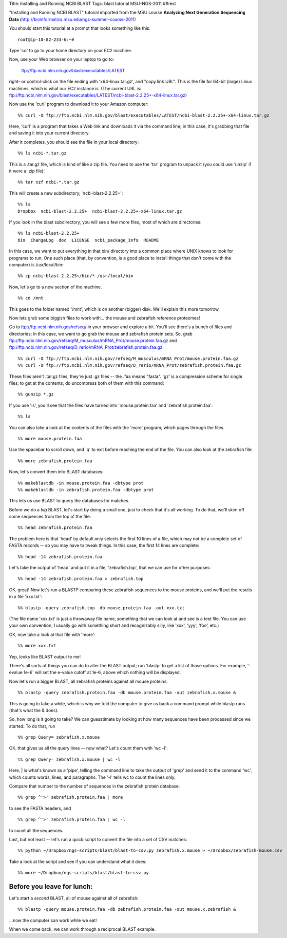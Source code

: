 Title: Installing and Running NCBI BLAST
Tags: blast tutorial MSU-NGS-2011
##rest

"Installing and Running NCBI BLAST" tutorial imported from the MSU course **Analyzing Next Generation Sequencing Data** (http://bioinformatics.msu.edu/ngs-summer-course-2011)

You should start this tutorial at a prompt that looks something like this::

   root@ip-10-82-233-6:~#

Type 'cd' to go to your home directory on your EC2 machine.

Now, use your Web browser on your laptop to go to:

   ftp://ftp.ncbi.nlm.nih.gov/blast/executables/LATEST

right- or control-click on the file ending with 'x64-linux.tar.gz', and
"copy link URL".  This is the file for 64-bit (large) Linux machines, which
is what our EC2 instance is.  (The current URL is: ftp://ftp.ncbi.nlm.nih.gov/blast/executables/LATEST/ncbi-blast-2.2.25+-x64-linux.tar.gz)

Now use the 'curl' program to download it to your Amazon computer::

 %% curl -O ftp://ftp.ncbi.nlm.nih.gov/blast/executables/LATEST/ncbi-blast-2.2.25+-x64-linux.tar.gz

Here, 'curl' is a program that takes a Web link and downloads it via the
command line; in this case, it's grabbing that file and saving it into your
current directory.

After it completes, you should see the file in your local directory::

 %% ls ncbi-*.tar.gz

This is a .tar.gz file, which is kind of like a zip file.  You need to
use the 'tar' program to unpack it (you could use 'unzip' if it were a .zip
file)::

 %% tar xzf ncbi-*.tar.gz

This will create a new subdirectory, 'ncbi-blast-2.2.25+'::

 %% ls
 Dropbox  ncbi-blast-2.2.25+  ncbi-blast-2.2.25+-x64-linux.tar.gz

If you look in the blast subdirectory, you will see a few more files, most of
which are directories::

 %% ls ncbi-blast-2.2.25+
 bin  ChangeLog  doc  LICENSE  ncbi_package_info  README

In this case, we want to put everything in that bin/ directory into
a common place where UNIX knows to look for programs to run.  One such
place (that, by convention, is a good place to install things that don't
come with the computer) is /usr/local/bin::

 %% cp ncbi-blast-2.2.25+/bin/* /usr/local/bin

Now, let's go to a new section of the machine. ::

 %% cd /mnt

This goes to the folder named '/mnt', which is on another (bigger)
disk.  We'll explain this more tomorrow.

Now lets grab some biggish files to work with... the mouse and
zebrafish reference proteomes!

Go to ftp://ftp.ncbi.nlm.nih.gov/refseq/ in your browser and explore a
bit.  You'll see there's a bunch of files and directories; in this
case, we want to go grab the mouse and zebrafish protein sets. So,
grab
ftp://ftp.ncbi.nlm.nih.gov/refseq/M_musculus/mRNA_Prot/mouse.protein.faa.gz
and
ftp://ftp.ncbi.nlm.nih.gov/refseq/D_rerio/mRNA_Prot/zebrafish.protein.faa.gz::

 %% curl -O ftp://ftp.ncbi.nlm.nih.gov/refseq/M_musculus/mRNA_Prot/mouse.protein.faa.gz
 %% curl -O ftp://ftp.ncbi.nlm.nih.gov/refseq/D_rerio/mRNA_Prot/zebrafish.protein.faa.gz

These files aren't .tar.gz files, they're just .gz files -- the .faa means
"fasta".  'gz' is a compression scheme for single files; to get at the
contents, do uncompress both of them with this command: ::

 %% gunzip *.gz

If you use 'ls', you'll see that the files have turned into 'mouse.protein.faa'
and 'zebrafish.protein.faa'::

 %% ls

You can also take a look at the contents of the files with the 'more'
program, which pages through the files. ::

 %% more mouse.protein.faa

Use the spacebar to scroll down, and 'q' to exit before reaching the
end of the file.  You can also look at the zebrafish file::

 %% more zebrafish.protein.faa

Now, let's convert them into BLAST databases::

 %% makeblastdb -in mouse.protein.faa -dbtype prot
 %% makeblastdb -in zebrafish.protein.faa -dbtype prot

This lets us use BLAST to query the databases for matches.

Before we do a *big* BLAST, let's start by doing a small one, just to
check that it's all working.  To do that, we'll skim off some
sequences from the top of the file::

 %% head zebrafish.protein.faa

The problem here is that 'head' by default only selects the first 10
lines of a file, which may not be a complete set of FASTA records -- so you
may have to tweak things.  In this case, the first 14 lines are complete::

 %% head -14 zebrafish.protein.faa

Let's take the output of 'head' and put it in a file, 'zebrafish.top',
that we can use for other purposes::

 %% head -14 zebrafish.protein.faa > zebrafish.top

OK, great!  Now let's run a BLASTP comparing these zebrafish sequences
to the mouse proteins, and we'll put the results in a file 'xxx.txt'::

 %% blastp -query zebrafish.top -db mouse.protein.faa -out xxx.txt

(The file name 'xxx.txt' is just a throwaway file name, something
that we can look at and see is a test file.  You can use your own
convention; I usually go with something short and recognizably
silly, like 'xxx', 'yyy', 'foo', etc.)

OK, now take a look at that file with 'more'::

 %% more xxx.txt

Yep, looks like BLAST output to me!

There's all sorts of things you can do to alter the BLAST output; run
'blastp' to get a list of those options.  For example, '-evalue 1e-6'
will set the e-value cutoff at 1e-6, above which nothing will be
displayed.

Now let's run a bigger BLAST, all zebrafish proteins against all mouse
proteins::

 %% blastp -query zebrafish.protein.faa -db mouse.protein.faa -out zebrafish.x.mouse &

This is going to take a while, which is why we told the computer to
give us back a command prompt while blastp runs (that's what the &
does).

So, how long is it going to take?  We can guesstimate by looking at
how many sequences have been processed since we started.  To do that, run ::

 %% grep Query= zebrafish.x.mouse

OK, that gives us all the query lines -- now what?  Let's count them with
'wc -l'::

 %% grep Query= zebrafish.x.mouse | wc -l

Here, | is what's known as a 'pipe', telling the command line to take
the output of 'grep' and send it to the command 'wc', which counts
words, lines, and paragraphs.  The '-l' tells wc to count the lines
only.

Compare that number to the number of sequences in the zebrafish protein database::

 %% grep ^'>' zebrafish.protein.faa | more

to see the FASTA headers, and ::

 %% grep ^'>' zebrafish.protein.faa | wc -l

to count all the sequences.

Last, but not least -- let's run a quick script to convert the file into
a set of CSV matches::

 %% python ~/Dropbox/ngs-scripts/blast/blast-to-csv.py zebrafish.x.mouse > ~/Dropbox/zebrafish-mouse.csv

Take a look at the script and see if you can understand what it does::

 %% more ~/Dropbox/ngs-scripts/blast/blast-to-csv.py

Before you leave for lunch:
---------------------------

Let's start a *second* BLAST, all of mouse against all of zebrafish::

  %% blastp -query mouse.protein.faa -db zebrafish.protein.faa -out mouse.x.zebrafish &

...now the computer can work while we eat!

When we come back, we can work through a reciprocal BLAST example.

.. @@ save these files

.. # scripting etc.
.. @@ install biopython, ez_seutp, blastkit??